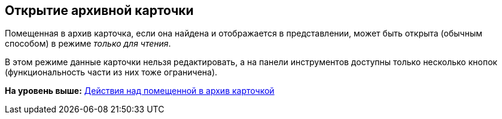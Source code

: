 [[ariaid-title1]]
== Открытие архивной карточки

Помещенная в архив карточка, если она найдена и отображается в представлении, может быть открыта (обычным способом) в режиме _только для чтения_.

В этом режиме данные карточки нельзя редактировать, а на панели инструментов доступны только несколько кнопок (функциональность части из них тоже ограничена).

*На уровень выше:* xref:../topics/Archive_Action_with_Card.adoc[Действия над помещенной в архив карточкой]
